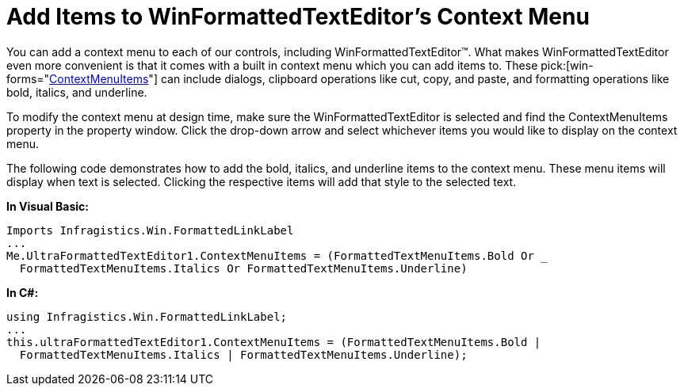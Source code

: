 ﻿////

|metadata|
{
    "name": "winformattedtexteditor-add-items-to-winformattedtexteditors-context-menu",
    "controlName": [],
    "tags": ["FAQ","How Do I"],
    "guid": "{1002F353-C88D-4A2B-B11D-F188C5348378}",  
    "buildFlags": [],
    "createdOn": "2006-12-09T13:25:29Z"
}
|metadata|
////

= Add Items to WinFormattedTextEditor's Context Menu

You can add a context menu to each of our controls, including WinFormattedTextEditor™. What makes WinFormattedTextEditor even more convenient is that it comes with a built in context menu which you can add items to. These  pick:[win-forms="link:{ApiPlatform}win.misc{ApiVersion}~infragistics.win.formattedlinklabel.ultraformattedtexteditor~contextmenuitems.html[ContextMenuItems]"]  can include dialogs, clipboard operations like cut, copy, and paste, and formatting operations like bold, italics, and underline.

To modify the context menu at design time, make sure the WinFormattedTextEditor is selected and find the ContextMenuItems property in the property window. Click the drop-down arrow and select whichever items you would like to display on the context menu.

The following code demonstrates how to add the bold, italics, and underline items to the context menu. These menu items will display when text is selected. Clicking the respective items will add that style to the selected text.

*In Visual Basic:*

----
Imports Infragistics.Win.FormattedLinkLabel
...
Me.UltraFormattedTextEditor1.ContextMenuItems = (FormattedTextMenuItems.Bold Or _
  FormattedTextMenuItems.Italics Or FormattedTextMenuItems.Underline)
----

*In C#:*

----
using Infragistics.Win.FormattedLinkLabel;
...
this.ultraFormattedTextEditor1.ContextMenuItems = (FormattedTextMenuItems.Bold |
  FormattedTextMenuItems.Italics | FormattedTextMenuItems.Underline);
----